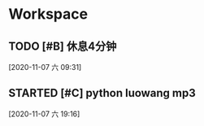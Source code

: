* Workspace

** TODO [#B] 休息4分钟
  
  [2020-11-07 六 09:31]

** STARTED [#C] python luowang mp3
   :LOGBOOK:
   CLOCK: [2020-11-07 六 19:17]--[2020-11-07 六 20:03] =>  0:46
   :END:
  
  [2020-11-07 六 19:16]

